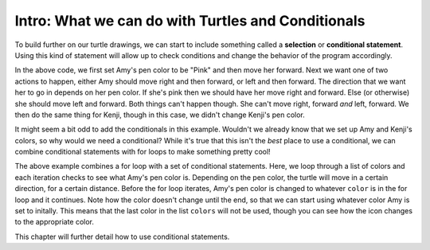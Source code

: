 ..  Copyright (C)  Brad Miller, David Ranum, Jeffrey Elkner, Peter Wentworth, Allen B. Downey, Chris
    Meyers, and Dario Mitchell.  Permission is granted to copy, distribute
    and/or modify this document under the terms of the GNU Free Documentation
    License, Version 1.3 or any later version published by the Free Software
    Foundation; with Invariant Sections being Forward, Prefaces, and
    Contributor List, no Front-Cover Texts, and no Back-Cover Texts.  A copy of
    the license is included in the section entitled "GNU Free Documentation
    License".

.. qnum::
   :prefix: condition-1-
   :start: 1

Intro: What we can do with Turtles and Conditionals
---------------------------------------------------

To build further on our turtle drawings, we can start to include something called a **selection** or 
**conditional statement**. Using this kind of statement will allow up to check conditions and change the 
behavior of the program accordingly. 

.. activecode:: ac7_1_1

    import turtle
    wn = turtle.Screen()

    Amy = turtle.Turtle()
    Amy.pencolor("Pink")
    Amy.forward(50)
    if Amy.pencolor() == "Pink":
        Amy.right(60)
        Amy.forward(100)
    else:
        Amy.left(60)
        Amy.forward(100)
        
    Kenji = turtle.Turtle()
    Kenji.forward(60)
    if Kenji.pencolor() == "Pink":
        Kenji.right(60)
        Kenji.forward(100)
    else:
        Kenji.left(60)
        Kenji.forward(100)

In the above code, we first set Amy's pen color to be "Pink" and then move her forward. Next we want one of 
two actions to happen, either Amy should move right and then forward, or left and then forward. The direction 
that we want her to go in depends on her pen color. If she's pink then we should have her move right and 
forward. Else (or otherwise) she should move left and forward. Both things can't happen though. She can't 
move right, forward *and* left, forward. We then do the same thing for Kenji, though in this case, we didn't 
change Kenji's pen color.

It might seem a bit odd to add the conditionals in this example. Wouldn't we already know that we set up Amy 
and Kenji's colors, so why would we need a conditional? While it's true that this isn't the *best* place to 
use a conditional, we can combine conditional statements with for loops to make something pretty cool! 

.. activecode:: ac7_1_2

    import turtle
    wn = turtle.Screen()

    Amy = turtle.Turtle()
    Amy.pencolor("Pink")
    Amy.right(170)

    colors = ["Purple", "Yellow", "Orange", "Pink", "Orange", "Yellow", "Purple", "Orange", "Pink", "Pink", "Orange", "Yellow", "Purple", "Orange", "Purple", "Yellow", "Orange", "Pink", "Orange", "Purple", "Purple", "Yellow", "Orange", "Pink", "Orange", "Yellow", "Purple", "Yellow"]


    for color in colors:
        if Amy.pencolor() == "Purple":
            Amy.forward(50)
            Amy.right(59)
        if Amy.pencolor() == "Yellow":
            Amy.forward(65)
            Amy.left(98)
        if Amy.pencolor() == "Orange":
            Amy.forward(30)
            Amy.left(60)
        if Amy.pencolor() == "Pink":
            Amy.forward(50)
            Amy.right(57)

        Amy.pencolor(color)

The above example combines a for loop with a set of conditional statements. Here, we loop through a list of 
colors and each iteration checks to see what Amy's pen color is. Depending on the pen color, the turtle will 
move in a certain direction, for a certain distance. Before the for loop iterates, Amy's pen color is changed 
to whatever ``color`` is in the for loop and it continues. Note how the color doesn't change until the end, 
so that we can start using whatever color Amy is set to initally. This means that the last color in the list 
``colors`` will not be used, though you can see how the icon changes to the appropriate color.
    
This chapter will further detail how to use conditional statements.
